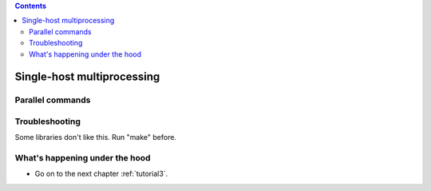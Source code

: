 .. contents::
   :class: pagetoc


.. _tutorial2:

Single-host multiprocessing
===========================


Parallel commands
-----------------



Troubleshooting
--------------------------------

Some libraries don't like this. Run "make" before.

What's happening under the hood
--------------------------------



* Go on to the next chapter :ref:`tutorial3`.
